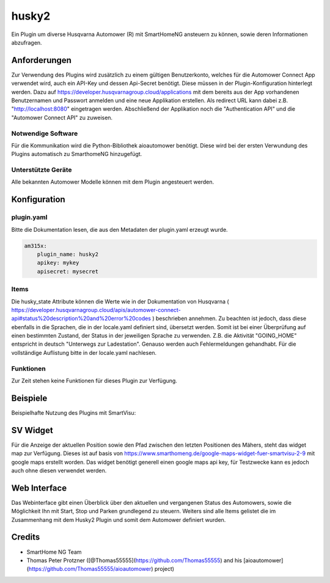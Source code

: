 husky2
======

Ein Plugin um diverse Husqvarna Automower (R) mit SmartHomeNG ansteuern zu können, sowie deren Informationen abzufragen.

Anforderungen
-------------
Zur Verwendung des Plugins wird zusätzlich zu einem gültigen Benutzerkonto, welches für die Automower Connect App
verwendet wird, auch ein API-Key und dessen Api-Secret benötigt. Diese müssen in der Plugin-Konfiguration hinterlegt
werden. Dazu auf https://developer.husqvarnagroup.cloud/applications mit dem bereits aus der App vorhandenen
Benutzernamen und Passwort anmelden und eine neue Applikation erstellen. Als redirect URL kann dabei z.B.
"http://localhost:8080" eingetragen werden. Abschließend der Applikation noch die "Authentication API" und die
"Automower Connect API" zu zuweisen.

Notwendige Software
~~~~~~~~~~~~~~~~~~~

Für die Kommunikation wird die Python-Bibliothek aioautomower benötigt. Diese wird bei der ersten Verwundung des Plugins
automatisch zu SmarthomeNG hinzugefügt.

Unterstützte Geräte
~~~~~~~~~~~~~~~~~~~

Alle bekannten Automower Modelle können mit dem Plugin angesteuert werden.

Konfiguration
-------------

plugin.yaml
~~~~~~~~~~~

Bitte die Dokumentation lesen, die aus den Metadaten der plugin.yaml erzeugt wurde.

.. code-block:: yaml

    am315x:
        plugin_name: husky2
        apikey: mykey
        apisecret: mysecret

Items
~~~~~

Die husky_state Attribute können die Werte wie in der Dokumentation von Husqvarna
( https://developer.husqvarnagroup.cloud/apis/automower-connect-api#status%20description%20and%20error%20codes )
beschrieben annehmen. Zu beachten ist jedoch, dass diese ebenfalls in die Sprachen, die in der locale.yaml definiert
sind, übersetzt werden. Somit ist bei einer Überprüfung auf einen bestimmten Zustand, der Status in der jeweiligen
Sprache zu verwenden. Z.B. die Aktivität "GOING_HOME" entspricht in deutsch "Unterwegs zur Ladestation". Genauso
werden auch Fehlermeldungen gehandhabt. Für die vollständige Auflistung bitte in der locale.yaml nachlesen.


Funktionen
~~~~~~~~~~

Zur Zeit stehen keine Funktionen für dieses Plugin zur Verfügung.


Beispiele
---------

Beispielhafte Nutzung des Plugins mit SmartVisu:

.. image:: assets/control_sv.png
   :class: screenshot

.. image:: assets/state_sv.png
   :class: screenshot

SV Widget
---------

Für die Anzeige der aktuellen Position sowie den Pfad zwischen den letzten Positionen des Mähers, steht das widget
map zur Verfügung. Dieses ist auf basis von https://www.smarthomeng.de/google-maps-widget-fuer-smartvisu-2-9 mit
google maps erstellt worden. Das widget benötigt generell einen google maps api key, für Testzwecke
kann es jedoch auch ohne diesen verwendet werden.


Web Interface
-------------

Das Webinterface gibt einen Überblick über den aktuellen und vergangenen Status des Automowers, sowie die Möglichkeit
Ihn mit Start, Stop und Parken grundlegend zu steuern. Weiters sind alle Items gelistet die im Zusammenhang mit dem
Husky2 Plugin und somit dem Automower definiert wurden.

.. image:: assets/webif.png
   :class: screenshot

Credits
-------

* SmartHome NG Team
* Thomas Peter Protzner ([@Thomas55555](https://github.com/Thomas55555) and his [aioautomower](https://github.com/Thomas55555/aioautomower) project)
